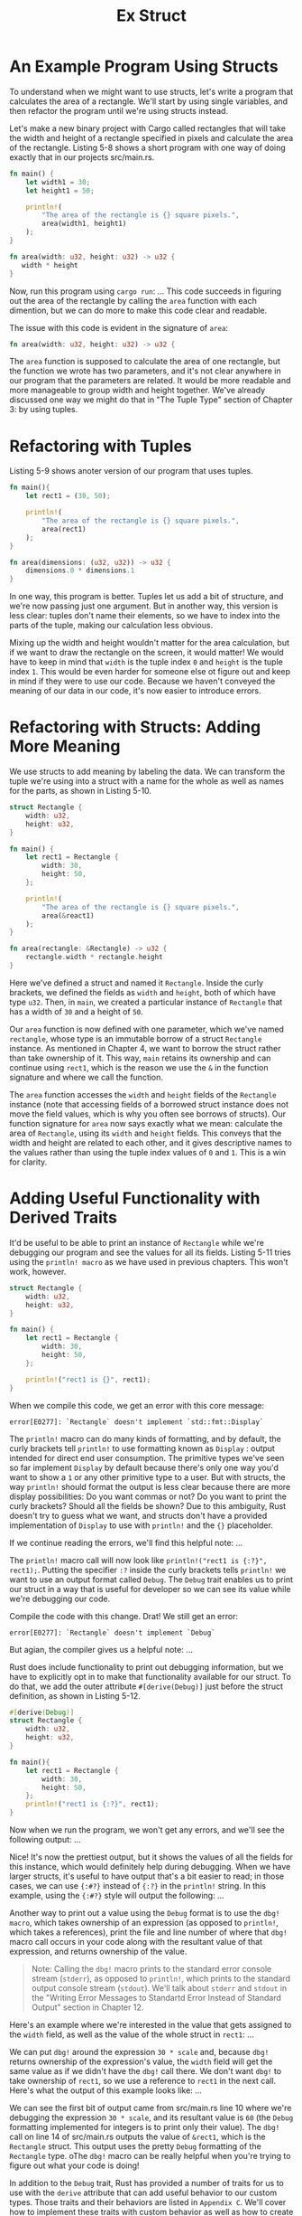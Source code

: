 #+title: Ex Struct

* An Example Program Using Structs
To understand when we might want to use structs, let's write a program that calculates the area of a rectangle.
We'll start by using single variables, and then refactor the program until we're using structs instead.

Let's make a new binary project with Cargo called rectangles that will take the width and height of a rectangle specified in pixels and calculate the area of the rectangle.
Listing 5-8 shows a short program with one way of doing exactly that in our projects src/main.rs.

#+begin_src rust
fn main() {
    let width1 = 30;
    let height1 = 50;

    println!(
        "The area of the rectangle is {} square pixels.",
        area(width1, height1)
    );
}

fn area(width: u32, height: u32) -> u32 {
   width * height
}
#+end_src

Now, run this program using ~cargo run~:
...
This code succeeds in figuring out the area of the rectangle by calling the ~area~ function with each dimention, but we can do more to make this code clear and readable.

The issue with this code is evident in the signature of ~area~:
#+begin_src rust
fn area(width: u32, height: u32) -> u32 {
#+end_src

The ~area~ function is supposed to calculate the area of one rectangle, but the function we wrote has two parameters, and it's not clear anywhere in our program that the parameters are related.
It would be more readable and more manageable to group width and height together.
We've already discussed one way we might do that in "The Tuple Type" section of Chapter 3: by using tuples.

* Refactoring with Tuples
Listing 5-9 shows anoter version of our program that uses tuples.
#+begin_src rust
fn main(){
    let rect1 = (30, 50);

    println!(
        "The area of the rectangle is {} square pixels.",
        area(rect1)
    );
}

fn area(dimensions: (u32, u32)) -> u32 {
    dimensions.0 * dimensions.1
}
#+end_src

In one way, this program is better.
Tuples let us add a bit of structure, and we're now passing just one argument.
But in another way, this version is less clear: tuples don't name their elements, so we have to index into the parts of the tuple, making our calculation less obvious.

Mixing up the width and height wouldn't matter for the area calculation, but if we want to draw the rectangle on the screen, it would matter!
We would have to keep in mind that ~width~ is the tuple index ~0~ and ~height~ is the tuple index ~1~.
This would be even harder for someone else ot figure out and keep in mind if they were to use our code.
Because we haven't conveyed the meaning of our data in our code, it's now easier to introduce errors.

* Refactoring with Structs: Adding More Meaning
We use structs to add meaning by labeling the data.
We can transform the tuple we're using into a struct with a name for the whole as well as names for the parts, as shown in Listing 5-10.
#+begin_src rust
struct Rectangle {
    width: u32,
    height: u32,
}

fn main() {
    let rect1 = Rectangle {
        width: 30,
        height: 50,
    };

    println!(
        "The area of the rectangle is {} square pixels.",
        area(&react1)
    );
}

fn area(rectangle: &Rectangle) -> u32 {
    rectangle.width * rectangle.height
}
#+end_src

Here we've defined a struct and named it ~Rectangle~.
Inside the curly brackets, we defined the fields as ~width~ and ~height~, both of which have type ~u32~.
Then, in ~main~, we created a particular instance of ~Rectangle~ that has a width of ~30~ and a height of ~50~.

Our ~area~ function is now defined with one parameter, which we've named ~rectangle~, whose type is an immutable borrow of a struct ~Rectangle~ instance.
As mentioned in Chapter 4, we want to borrow the struct rather than take ownership of it.
This way, ~main~ retains its ownership and can continue using ~rect1~, which is the reason we use the ~&~ in the function signature and where we call the function.

The ~area~ function accesses the ~width~ and ~height~ fields of the ~Rectangle~ instance (note that accessing fields of a borrowed struct instance does not move the field values, which is why you often see borrows of structs).
Our function signature for ~area~ now says exactly what we mean: calculate the area of ~Rectangle~, using its ~width~ and ~height~ fields.
This conveys that the width and height are related to each other, and it gives descriptive names to the values rather than using the tuple index values of ~0~ and ~1~.
This is a win for clarity.

* Adding Useful Functionality with Derived Traits
It'd be useful to be able to print an instance of ~Rectangle~ while we're debugging our program and see the values for all its fields.
Listing 5-11 tries using the ~println! macro~ as we have used in previous chapters.
This won't work, however.
#+begin_src rust
struct Rectangle {
    width: u32,
    height: u32,
}

fn main() {
    let rect1 = Rectangle {
        width: 30,
        height: 50,
    };

    println!("rect1 is {}", rect1);
}
#+end_src

When we compile this code, we get an error with this core message:
#+results:
: error[E0277]: `Rectangle` doesn't implement `std::fmt::Display`


The ~println!~ macro can do many kinds of formatting, and by default, the curly brackets tell ~println!~ to use formatting known as ~Display~ : output intended for direct end user consumption.
The primitive types we've seen so far implement ~Display~ by default because there's only one way you'd want to show a ~1~ or any other primitive type to a user.
But with structs, the way ~println!~ should format the output is less clear because there are more display possibilities:
Do you want commas or not?
Do you want to print the curly brackets?
Should all the fields be shown?
Due to this ambiguity, Rust doesn't try to guess what we want, and structs don't have a provided implementation of ~Display~ to use with ~println!~ and the ~{}~ placeholder.

If we continue reading the errors, we'll find this helpful note:
...

The ~println!~ macro call will now look like ~println!("rect1 is {:?}", rect1);~.
Putting the specifier ~:?~ inside the curly brackets tells ~println!~ we want to use an output format called ~Debug~.
The ~Debug~ trait enables us to print our struct in a way that is useful for developer so we can see its value while we're debugging our code.

Compile the code with this change. Drat! We still get an error:
#+result:
: error[E0277]: `Rectangle` doesn't implement `Debug`

But agian, the compiler gives us a helpful note:
...


Rust does include functionality to print out debugging information, but we have to explicitly opt in to make that functionality available for our struct.
To do that, we add the outer attribute ~#[derive(Debug)]~ just before the struct definition, as shown in Listing 5-12.

#+begin_src rust
#[derive(Debug)]
struct Rectangle {
    width: u32,
    height: u32,
}

fn main(){
    let rect1 = Rectangle {
        width: 30,
        height: 50,
    };
    println!("rect1 is {:?}", rect1);
}

#+end_src
Now when we run the program, we won't get any errors, and we'll see the following output:
...

Nice! It's now the prettiest output, but it shows the values of all the fields for this instance, which would definitely help during debugging.
When we have larger structs, it's useful to have output that's a bit easier to read; in those cases, we can use ~{:#?}~ instead of ~{:?}~ in the ~println!~ string.
In this example, using the ~{:#?}~ style will output the following:
...

Another way to print out a value using the ~Debug~ format is to use the ~dbg! macro~, which takes ownership of an expression (as opposed to ~println!~, which takes a references), print the file and line number of where that ~dbg!~ macro call occurs in your code along with the resultant value of that expression, and returns ownership of the value.

#+begin_quote
Note: Calling the ~dbg!~ macro prints to the standard error console stream (~stderr~), as opposed to ~println!~, which prints to the standard output console stream (~stdout~).
We'll talk about ~stderr~ and ~stdout~ in the "Writing Error Messages to Standartd Error Instead of Standard Output" section in Chapter 12.
#+end_quote

Here's an example where we're interested in the value that gets assigned to the ~width~ field, as well as the value of the whole struct in ~rect1~:
...

We can put ~dbg!~ around the expression ~30 * scale~ and, because ~dbg!~ returns ownership of the expression's value, the ~width~ field will get the same value as if we didn't have the ~dbg!~ call there.
We don't want ~dbg!~ to take ownership of ~rect1~, so we use a reference to ~rect1~ in the next call.
Here's what the output of this example looks like:
...

We can see the first bit of output came from src/main.rs line 10 where we're debugging the expression ~30 * scale~, and its resultant value is ~60~ (the ~Debug~ formatting implemented for integers is to print only their value).
The ~dbg!~ call on line 14 of src/main.rs outputs the value of ~&rect1~, which is the ~Rectangle~ struct.
This output uses the pretty ~Debug~ formatting of the ~Rectangle~ type.
oThe ~dbg!~ macro can be really helpful when you're trying to figure out what your code is doing!

In addition to the ~Debug~ trait, Rust has provided a number of traits for us to use with the ~derive~ attribute that can add useful behavior to our custom types.
Those traits and their behaviors are listed in ~Appendix C~.
We'll cover how to implement these traits with custom behavior as well as how to create your own traits in Chapter 10.
There are also many attributes other than ~derive~; for more information, see the "Attibutes" section of the Rust Reference.

Our ~area~ function is very sepcific: it only computes the area of rectangle.
It would be helpful to tie this behavior more closely to our ~Rectangle~ struct because it won't work with any other type.
Let's look at how we can continue to refactor this code by turning the ~area~ function into an ~area~ method defined on our ~Rectangle~ type.
